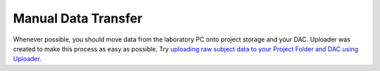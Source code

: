 Manual Data Transfer
======================================

.. _`uploading raw subject data to your Project Folder and DAC using Uploader`: https://rdm.dccn.nl/docs/excercises/06.html

Whenever possible, you should move data from the laboratory PC onto project storage and your DAC. 
Uploader was created to make this process as easy as possible. 
Try `uploading raw subject data to your Project Folder and DAC using Uploader`_.